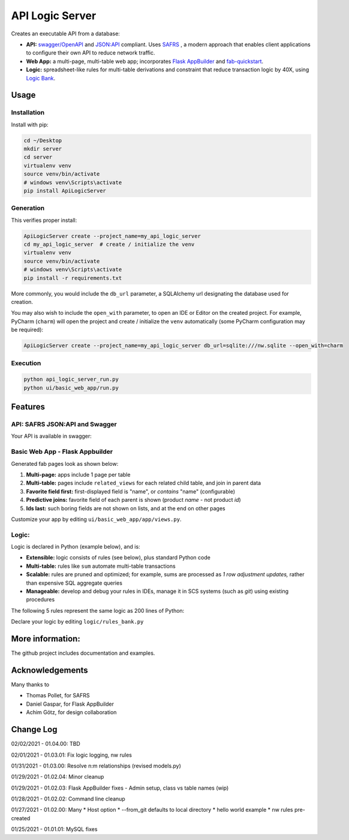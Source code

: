 API Logic Server
================

Creates an executable API from a database:

- **API:** `swagger/OpenAPI <https://swagger.io/>`_ and `JSON:API <jsonapi.org>`_ compliant.  Uses `SAFRS <https://pypi.org/project/safrs/>`_ , a modern approach that enables client applications to configure their own API to reduce network traffic.

- **Web App:** a multi-page, multi-table web app; incorporates `Flask AppBuilder <https://flask-appbuilder.readthedocs.io/en/latest/>`_ and `fab-quickstart <https://pypi.org/project/fab-quick-start/>`_.

- **Logic:** spreadsheet-like rules for multi-table derivations and constraint that reduce transaction logic by 40X, using `Logic Bank <https://pypi.org/project/logicbank//>`_.

Usage
-----

Installation
************
Install with pip:

.. code-block:: Python

    cd ~/Desktop
    mkdir server
    cd server
    virtualenv venv
    source venv/bin/activate
    # windows venv\Scripts\activate
    pip install ApiLogicServer


Generation
**********
This verifies proper install:

.. code-block:: Python

    ApiLogicServer create --project_name=my_api_logic_server
    cd my_api_logic_server  # create / initialize the venv
    virtualenv venv
    source venv/bin/activate
    # windows venv\Scripts\activate
    pip install -r requirements.txt

More commonly, you would include the ``db_url`` parameter,
a SQLAlchemy url designating the database used for creation.

You may also wish to include the ``open_with`` parameter,
to open an IDE or Editor on the created project.  For example,
PyCharm (``charm``) will open the project and create / initialize the ``venv``
automatically (some PyCharm configuration may be required):

.. code-block:: Python

    ApiLogicServer create --project_name=my_api_logic_server db_url=sqlite:///nw.sqlite --open_with=charm


Execution
*********

.. code-block:: Python

    python api_logic_server_run.py
    python ui/basic_web_app/run.py



Features
--------

API: SAFRS JSON:API and Swagger
*******************************

Your API is available in swagger:

.. image:: https://github.com/valhuber/ApiLogicServer/blob/main/images/swagger.png?raw=true
    :width: 800px
    :align: center


Basic Web App - Flask Appbuilder
********************************
Generated fab pages look as shown below:

#. **Multi-page:** apps include 1 page per table

#. **Multi-table:** pages include ``related_views`` for each related child table, and join in parent data

#. **Favorite field first:** first-displayed field is "name", or `contains` "name" (configurable)

#. **Predictive joins:** favorite field of each parent is shown (product *name* - not product *id*)

#. **Ids last:** such boring fields are not shown on lists, and at the end on other pages

.. image:: https://raw.githubusercontent.com/valhuber/fab-quick-start/master/images/generated-page.png
    :width: 800px
    :align: center

Customize your app by editing ``ui/basic_web_app/app/views.py``.

Logic:
******
Logic is declared in Python (example below), and is:

- **Extensible:** logic consists of rules (see below), plus standard Python code

- **Multi-table:** rules like ``sum`` automate multi-table transactions

- **Scalable:** rules are pruned and optimized; for example, sums are processed as *1 row adjustment updates,* rather than expensive SQL aggregate queries

- **Manageable:** develop and debug your rules in IDEs, manage it in SCS systems (such as `git`) using existing procedures

The following 5 rules represent the same logic as 200 lines
of Python:

.. image:: https://github.com/valhuber/LogicBank/raw/main/images/example.png
    :width: 800px
    :align: center

Declare your logic by editing ``logic/rules_bank.py``


More information:
-----------------
The github project includes documentation and examples.


Acknowledgements
----------------
Many thanks to

- Thomas Pollet, for SAFRS
- Daniel Gaspar, for Flask AppBuilder
- Achim Götz, for design collaboration


Change Log
----------

02/02/2021 - 01.04.00: TBD

02/01/2021 - 01.03.01: Fix logic logging, nw rules

01/31/2021 - 01.03.00: Resolve n:m relationships (revised models.py)

01/29/2021 - 01.02.04: Minor cleanup

01/29/2021 - 01.02.03: Flask AppBuilder fixes - Admin setup, class vs table names (wip)

01/28/2021 - 01.02.02: Command line cleanup

01/27/2021 - 01.02.00: Many
* Host option
* --from_git defaults to local directory
* hello world example
* nw rules pre-created

01/25/2021 - 01.01.01: MySQL fixes
